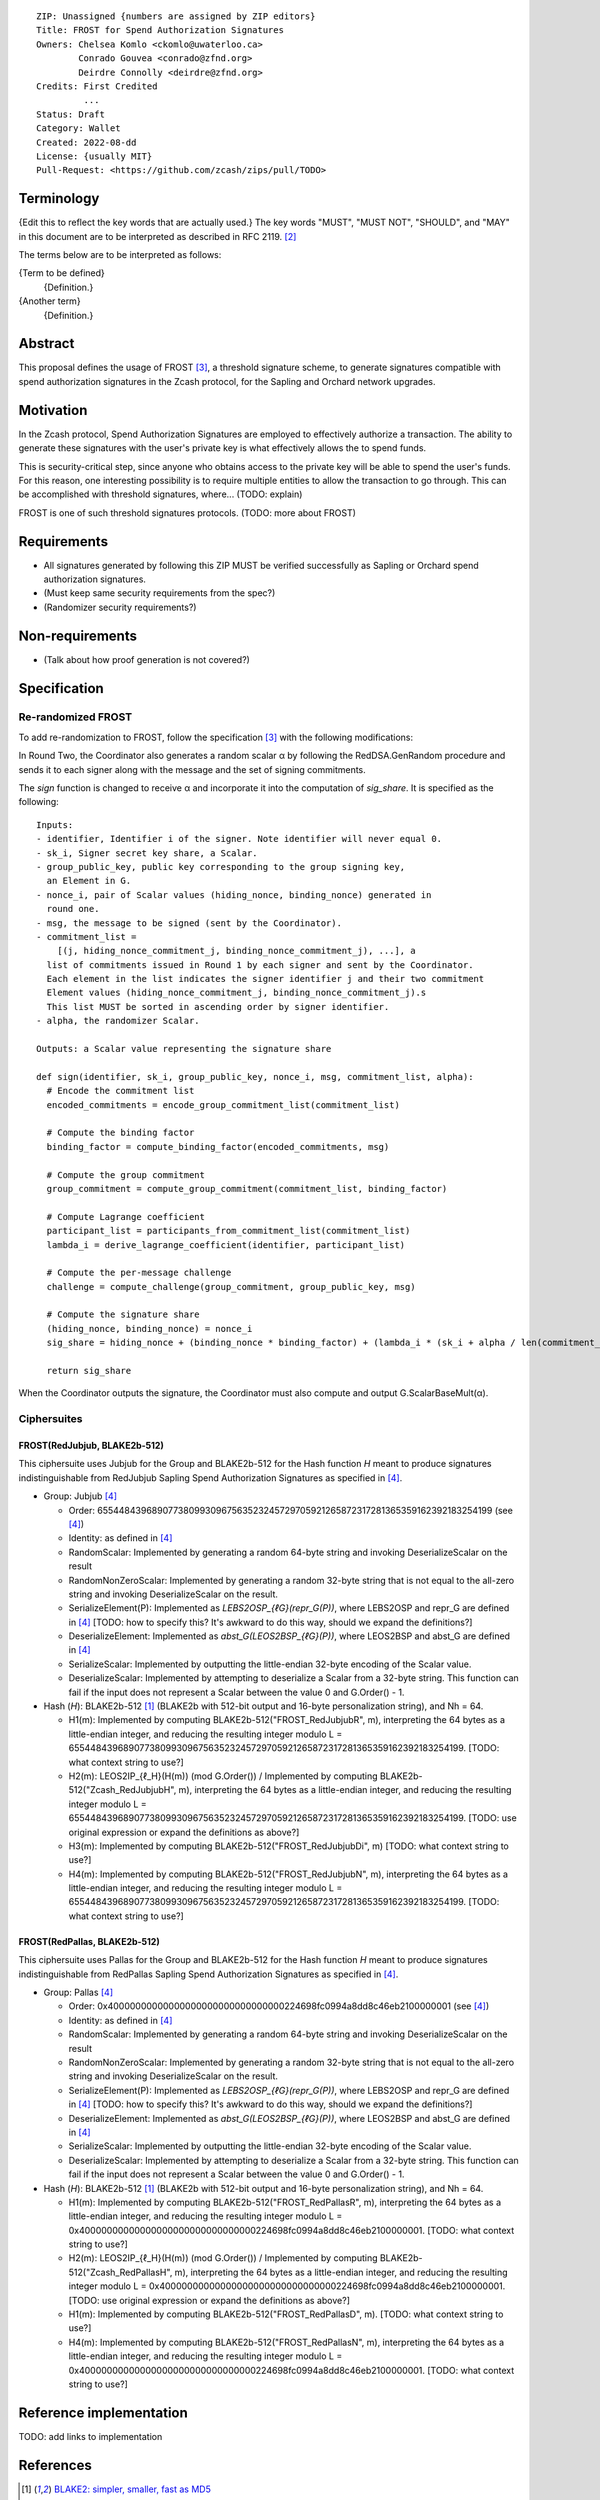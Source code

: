 ::

  ZIP: Unassigned {numbers are assigned by ZIP editors}
  Title: FROST for Spend Authorization Signatures
  Owners: Chelsea Komlo <ckomlo@uwaterloo.ca>
          Conrado Gouvea <conrado@zfnd.org>
          Deirdre Connolly <deirdre@zfnd.org>
  Credits: First Credited
           ...
  Status: Draft
  Category: Wallet
  Created: 2022-08-dd
  License: {usually MIT}
  Pull-Request: <https://github.com/zcash/zips/pull/TODO>


Terminology
===========

{Edit this to reflect the key words that are actually used.}
The key words "MUST", "MUST NOT", "SHOULD", and "MAY" in this document are to
be interpreted as described in RFC 2119. [#RFC2119]_

The terms below are to be interpreted as follows:

{Term to be defined}
  {Definition.}
{Another term}
  {Definition.}


Abstract
========

This proposal defines the usage of FROST [#FROST]_, a threshold signature scheme,
to generate signatures compatible with spend authorization signatures in the Zcash
protocol, for the Sapling and Orchard network upgrades.


Motivation
==========

In the Zcash protocol, Spend Authorization Signatures are employed to effectively
authorize a transaction. The ability to generate these signatures with the user's
private key is what effectively allows the to spend funds.

This is security-critical step, since anyone who obtains access to the private
key will be able to spend the user's funds. For this reason, one interesting
possibility is to require multiple entities to allow the transaction to go through.
This can be accomplished with threshold signatures, where... (TODO: explain)

FROST is one of such threshold signatures protocols. (TODO: more about FROST)


Requirements
============

- All signatures generated by following this ZIP MUST be verified successfully
  as Sapling or Orchard spend authorization signatures.
- (Must keep same security requirements from the spec?)
- (Randomizer security requirements?)


Non-requirements
================

- (Talk about how proof generation is not covered?)


Specification
=============

Re-randomized FROST
-------------------

To add re-randomization to FROST, follow the specification [#FROST]_ with the
following modifications:

In Round Two, the Coordinator also generates a random scalar α by following the
RedDSA.GenRandom procedure and sends it to each signer along with the message
and the set of signing commitments.

The `sign` function is changed to receive α and incorporate it into the
computation of `sig_share`. It is specified as the following: ::

  Inputs:
  - identifier, Identifier i of the signer. Note identifier will never equal 0.
  - sk_i, Signer secret key share, a Scalar.
  - group_public_key, public key corresponding to the group signing key,
    an Element in G.
  - nonce_i, pair of Scalar values (hiding_nonce, binding_nonce) generated in
    round one.
  - msg, the message to be signed (sent by the Coordinator).
  - commitment_list =
      [(j, hiding_nonce_commitment_j, binding_nonce_commitment_j), ...], a
    list of commitments issued in Round 1 by each signer and sent by the Coordinator.
    Each element in the list indicates the signer identifier j and their two commitment
    Element values (hiding_nonce_commitment_j, binding_nonce_commitment_j).s
    This list MUST be sorted in ascending order by signer identifier.
  - alpha, the randomizer Scalar.

  Outputs: a Scalar value representing the signature share

  def sign(identifier, sk_i, group_public_key, nonce_i, msg, commitment_list, alpha):
    # Encode the commitment list
    encoded_commitments = encode_group_commitment_list(commitment_list)

    # Compute the binding factor
    binding_factor = compute_binding_factor(encoded_commitments, msg)

    # Compute the group commitment
    group_commitment = compute_group_commitment(commitment_list, binding_factor)

    # Compute Lagrange coefficient
    participant_list = participants_from_commitment_list(commitment_list)
    lambda_i = derive_lagrange_coefficient(identifier, participant_list)

    # Compute the per-message challenge
    challenge = compute_challenge(group_commitment, group_public_key, msg)

    # Compute the signature share
    (hiding_nonce, binding_nonce) = nonce_i
    sig_share = hiding_nonce + (binding_nonce * binding_factor) + (lambda_i * (sk_i + alpha / len(commitment_list))  * challenge)

    return sig_share


When the Coordinator outputs the signature, the Coordinator must also compute and
output G.ScalarBaseMult(α).


Ciphersuites
------------

FROST(RedJubjub, BLAKE2b-512)
'''''''''''''''''''''''''''''

This ciphersuite uses Jubjub for the Group and BLAKE2b-512 for the Hash function `H`
meant to produce signatures indistinguishable from RedJubjub Sapling Spend
Authorization Signatures as specified in [#protocol]_.

- Group: Jubjub [#protocol]_

  - Order: 6554484396890773809930967563523245729705921265872317281365359162392183254199 (see [#protocol]_)
  - Identity: as defined in [#protocol]_
  - RandomScalar: Implemented by generating a random 64-byte string and invoking
    DeserializeScalar on the result
  - RandomNonZeroScalar: Implemented by generating a random 32-byte string that
    is not equal to the all-zero string and invoking DeserializeScalar on the result.
  - SerializeElement(P): Implemented as `LEBS2OSP_{ℓG}(repr_G(P))`, where LEBS2OSP and repr_G
    are defined in [#protocol]_
    [TODO: how to specify this? It's awkward to do this way, should we expand
    the definitions?]
  - DeserializeElement: Implemented as `abst_G(LEOS2BSP_{ℓG}(P))`, where LEOS2BSP and abst_G
    are defined in [#protocol]_
  - SerializeScalar: Implemented by outputting the little-endian 32-byte encoding
    of the Scalar value.
  - DeserializeScalar: Implemented by attempting to deserialize a Scalar from a
    32-byte string. This function can fail if the input does not represent a Scalar
    between the value 0 and G.Order() - 1.

- Hash (`H`): BLAKE2b-512 [#BLAKE]_ (BLAKE2b with 512-bit output and 16-byte personalization string),
  and Nh = 64.

  - H1(m): Implemented by computing BLAKE2b-512("FROST_RedJubjubR", m), interpreting
    the 64 bytes as a little-endian integer, and reducing the resulting integer
    modulo L = 6554484396890773809930967563523245729705921265872317281365359162392183254199.
    [TODO: what context string to use?]
  - H2(m): LEOS2IP_{ℓ_H}(H(m)) (mod G.Order())
    / Implemented by computing BLAKE2b-512("Zcash_RedJubjubH", m), interpreting
    the 64 bytes as a little-endian integer, and reducing the resulting integer
    modulo L = 6554484396890773809930967563523245729705921265872317281365359162392183254199.
    [TODO: use original expression or expand the definitions as above?]
  - H3(m): Implemented by computing BLAKE2b-512("FROST_RedJubjubDi", m)
    [TODO: what context string to use?]
  - H4(m): Implemented by computing BLAKE2b-512("FROST_RedJubjubN", m), interpreting
    the 64 bytes as a little-endian integer, and reducing the resulting integer
    modulo L = 6554484396890773809930967563523245729705921265872317281365359162392183254199.
    [TODO: what context string to use?]


FROST(RedPallas, BLAKE2b-512)
'''''''''''''''''''''''''''''

This ciphersuite uses Pallas for the Group and BLAKE2b-512 for the Hash function `H`
meant to produce signatures indistinguishable from RedPallas Sapling Spend
Authorization Signatures as specified in [#protocol]_.

- Group: Pallas [#protocol]_

  - Order: 0x40000000000000000000000000000000224698fc0994a8dd8c46eb2100000001 (see [#protocol]_)
  - Identity: as defined in [#protocol]_
  - RandomScalar: Implemented by generating a random 64-byte string and invoking
    DeserializeScalar on the result
  - RandomNonZeroScalar: Implemented by generating a random 32-byte string that
    is not equal to the all-zero string and invoking DeserializeScalar on the result.
  - SerializeElement(P): Implemented as `LEBS2OSP_{ℓG}(repr_G(P))`, where LEBS2OSP and repr_G
    are defined in [#protocol]_
    [TODO: how to specify this? It's awkward to do this way, should we expand
    the definitions?]
  - DeserializeElement: Implemented as `abst_G(LEOS2BSP_{ℓG}(P))`, where LEOS2BSP and abst_G
    are defined in [#protocol]_
  - SerializeScalar: Implemented by outputting the little-endian 32-byte encoding
    of the Scalar value.
  - DeserializeScalar: Implemented by attempting to deserialize a Scalar from a
    32-byte string. This function can fail if the input does not represent a Scalar
    between the value 0 and G.Order() - 1.

- Hash (`H`): BLAKE2b-512 [#BLAKE]_ (BLAKE2b with 512-bit output and 16-byte personalization string),
  and Nh = 64.

  - H1(m): Implemented by computing BLAKE2b-512("FROST_RedPallasR", m), interpreting
    the 64 bytes as a little-endian integer, and reducing the resulting integer
    modulo L = 0x40000000000000000000000000000000224698fc0994a8dd8c46eb2100000001.
    [TODO: what context string to use?]
  - H2(m): LEOS2IP_{ℓ_H}(H(m)) (mod G.Order())
    / Implemented by computing BLAKE2b-512("Zcash_RedPallasH", m), interpreting
    the 64 bytes as a little-endian integer, and reducing the resulting integer
    modulo L = 0x40000000000000000000000000000000224698fc0994a8dd8c46eb2100000001.
    [TODO: use original expression or expand the definitions as above?]
  - H1(m): Implemented by computing BLAKE2b-512("FROST_RedPallasD", m).
    [TODO: what context string to use?]
  - H4(m): Implemented by computing BLAKE2b-512("FROST_RedPallasN", m), interpreting
    the 64 bytes as a little-endian integer, and reducing the resulting integer
    modulo L = 0x40000000000000000000000000000000224698fc0994a8dd8c46eb2100000001.
    [TODO: what context string to use?]


Reference implementation
========================

TODO: add links to implementation


References
==========

.. [#BLAKE] `BLAKE2: simpler, smaller, fast as MD5 <https://blake2.net/#sp>`_
.. [#RFC2119] `RFC 2119: Key words for use in RFCs to Indicate Requirement Levels <https://www.rfc-editor.org/rfc/rfc2119.html>`_
.. [#FROST] `Draft RFC: Two-Round Threshold Schnorr Signatures with FROST <https://www.ietf.org/archive/id/draft-irtf-cfrg-frost-05.html>`_
.. [#protocol] `Zcash Protocol Specification, Version 2022.3.0 or later <protocol/protocol.pdf>`_
.. [#protocol-introduction] `Zcash Protocol Specification, Version 2020.1.24. Section 1: Introduction <protocol/protocol.pdf#introduction>`_
.. [#zip-0000] `ZIP 0: ZIP Process <zip-0000.rst>`_

